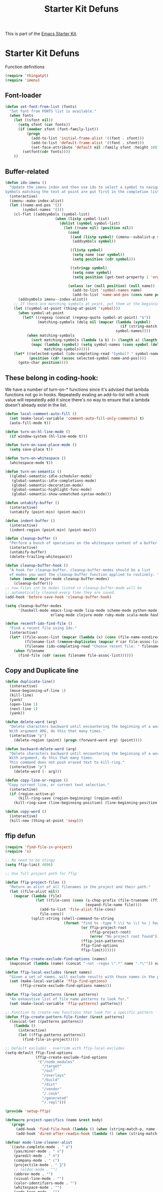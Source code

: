 #+TITLE: Starter Kit Defuns
#+OPTIONS: toc:nil num:nil ^:nil

This is part of the [[file:starter-kit.org][Emacs Starter Kit]].

* Starter Kit Defuns
Function definitions

#+begin_src emacs-lisp
  (require 'thingatpt)
  (require 'imenu)
#+end_src


** Font-loader

#+srcname: starter-kit-font-loader
#+begin_src emacs-lisp
(defun set-font-from-list (fonts)
  "Set font from FONTS list is available."
  (when fonts
    (let ((sfont nil))
      (setq sfont (car fonts))
      (if (member sfont (font-family-list))
          (progn
            (add-to-list 'initial-frame-alist '((font . sfont)))
            (add-to-list 'default-frame-alist '((font . sfont)))
            (set-face-attribute 'default nil :family sfont :height 180))
        (setfont(cdr fonts))))
    ))
#+end_src


** Buffer-related

#+srcname: starter-kit-ido-imenu
#+begin_src emacs-lisp
  (defun ido-imenu ()
    "Update the imenu index and then use ido to select a symbol to navigate to.
  Symbols matching the text at point are put first in the completion list."
    (interactive)
    (imenu--make-index-alist)
    (let ((name-and-pos '())
          (symbol-names '()))
      (cl-flet ((addsymbols (symbol-list)
                         (when (listp symbol-list)
                           (dolist (symbol symbol-list)
                             (let ((name nil) (position nil))
                               (cond
                                ((and (listp symbol) (imenu--subalist-p symbol))
                                 (addsymbols symbol))

                                ((listp symbol)
                                 (setq name (car symbol))
                                 (setq position (cdr symbol)))

                                ((stringp symbol)
                                 (setq name symbol)
                                 (setq position (get-text-property 1 'org-imenu-marker symbol))))

                               (unless (or (null position) (null name))
                                 (add-to-list 'symbol-names name)
                                 (add-to-list 'name-and-pos (cons name position))))))))
        (addsymbols imenu--index-alist))
      ;; If there are matching symbols at point, put them at the beginning of `symbol-names'.
      (let ((symbol-at-point (thing-at-point 'symbol)))
        (when symbol-at-point
          (let* ((regexp (concat (regexp-quote symbol-at-point) "$"))
                 (matching-symbols (delq nil (mapcar (lambda (symbol)
                                                       (if (string-match regexp symbol) symbol))
                                                     symbol-names))))
            (when matching-symbols
              (sort matching-symbols (lambda (a b) (> (length a) (length b))))
              (mapc (lambda (symbol) (setq symbol-names (cons symbol (delete symbol symbol-names))))
                    matching-symbols)))))
      (let* ((selected-symbol (ido-completing-read "Symbol? " symbol-names))
             (position (cdr (assoc selected-symbol name-and-pos))))
        (goto-char position))))
#+end_src


** These belong in coding-hook:

We have a number of turn-on-* functions since it's advised that lambda
functions not go in hooks. Repeatedly evaling an add-to-list with a
hook value will repeatedly add it since there's no way to ensure that
a lambda doesn't already exist in the list.

#+srcname: starter-kit-hook-functions
#+begin_src emacs-lisp
  (defun local-comment-auto-fill ()
    (set (make-local-variable 'comment-auto-fill-only-comments) t)
    (auto-fill-mode t))

  (defun turn-on-hl-line-mode ()
    (if window-system (hl-line-mode t)))

  (defun turn-on-save-place-mode ()
    (setq save-place t))

  (defun turn-on-whitespace ()
    (whitespace-mode t))

  (defun turn-on-semantic ()
    ((global-semantic-idle-scheduler-mode)
     (global-semantic-idle-completions-mode)
     (global-semantic-decoration-mode)
     (global-semantic-highlight-func-mode)
     (global-semantic-show-unmatched-syntax-mode)))
#+end_src


#+srcname: starter-kit-untabify-buffer
#+begin_src emacs-lisp
  (defun untabify-buffer ()
    (interactive)
    (untabify (point-min) (point-max)))
#+end_src


#+srcname: starter-kit-indent-buffer
#+begin_src emacs-lisp
  (defun indent-buffer ()
    (interactive)
    (indent-region (point-min) (point-max)))
#+end_src


#+srcname: starter-kit-cleanup-buffer
#+begin_src emacs-lisp
  (defun cleanup-buffer ()
    "Perform a bunch of operations on the whitespace content of a buffer."
    (interactive)
    (untabify-buffer)
    (delete-trailing-whitespace))
#+end_src


#+source: cleanup-buffer-on-save
#+begin_src emacs-lisp :tangle no
  (defun cleanup-buffer-hook ()
    "A hook for cleanup-buffer. cleanup-buffer-modes should be a list
    of modes you want the cleanup-buffer function applied to routinely. "
    (when (member major-mode cleanup-buffer-modes)
      (cleanup-buffer)))
  ;; now files int he modes listed in cleanup-buffer-mode will be
  ;; automatically cleaned every time they are saved.
  (add-hook 'before-save-hook 'cleanup-buffer-hook)
#+end_src


#+source: cleanup-buffer-when
#+begin_src emacs-lisp :tangle no
  (setq cleanup-buffer-modes
        '(haskell-mode emacs-lisp-mode lisp-mode scheme-mode python-mode js2-mode web-mode ng2-ts-mode
                       erlang-mode clojure-mode ruby-mode scala-mode haskell-mode))
#+end_src


#+srcname: starter-kit-recentf-ido-find-file
#+begin_src emacs-lisp
  (defun recentf-ido-find-file ()
    "Find a recent file using Ido."
    (interactive)
    (let* ((file-assoc-list (mapcar (lambda (x) (cons (file-name-nondirectory x) x)) recentf-list))
           (filename-list (remove-duplicates (mapcar #'car file-assoc-list) :test #'string=))
           (filename (ido-completing-read "Choose recent file: " filename-list nil t)))
      (when filename
        (find-file (cdr (assoc filename file-assoc-list))))))
#+end_src


** Copy and Duplicate line

#+srcname: duplicate_line
#+begin_src emacs-lisp
  (defun duplicate-line()
    (interactive)
    (move-beginning-of-line 1)
    (kill-line)
    (yank)
    (open-line 1)
    (next-line 1)
    (yank))
#+end_src


#+srcname: delete_word
#+begin_src emacs-lisp
  (defun delete-word (arg)
    "Delete characters backward until encountering the beginning of a word.
    With argument ARG, do this that many times."
    (interactive "p")
      (delete-region (point) (progn (forward-word arg) (point))))

  (defun backward-delete-word (arg)
    "Delete characters backward until encountering the beginning of a word.
    With argument, do this that many times.
    This command does not push erased text to kill-ring."
    (interactive "p")
      (delete-word (- arg)))
#+end_src


#+srcname: copy_line
#+begin_src emacs-lisp
  (defun copy-line-or-region ()
   "Copy current line, or current text selection."
    (interactive)
    (if (region-active-p)
        (kill-ring-save (region-beginning) (region-end))
      (kill-ring-save (line-beginning-position) (line-beginning-position 2))))
#+end_src


#+srcname: copy_line
#+begin_src emacs-lisp
  (defun copy-word ()
    (interactive)
    (kill-new (thing-at-point 'sexp)))
#+end_src


** ffip defun
#+srcname: ffip
#+begin_src emacs-lisp
  (require 'find-file-in-project)
  (require 's)

  ;; No need to be stingy
  (setq ffip-limit 4096)

  ;; Use full project path for ffip

  (defun ffip-project-files ()
    "Return an alist of all filenames in the project and their path."
    (let ((file-alist nil))
      (mapcar (lambda (file)
                (let ((file-cons (cons (s-chop-prefix (file-truename (ffip-project-root)) (expand-file-name file))
                                       (expand-file-name file))))
                  (add-to-list 'file-alist file-cons)
                  file-cons))
              (split-string (shell-command-to-string
                             (format "find %s -type f \\( %s \\) %s | head -n %s"
                                     (or ffip-project-root
                                         (ffip-project-root)
                                         (error "No project root found"))
                                     (ffip-join-patterns)
                                     ffip-find-options
                                     ffip-limit))))))

  (defun ffip-create-exclude-find-options (names)
    (mapconcat (lambda (name) (concat "-not -regex \".*" name ".*\"")) names " "))

  (defun ffip-local-excludes (&rest names)
    "Given a set of names, will exclude results with those names in the path."
    (set (make-local-variable 'ffip-find-options)
         (ffip-create-exclude-find-options names)))

  (defun ffip-local-patterns (&rest patterns)
    "An exhaustive list of file name patterns to look for."
    (set (make-local-variable 'ffip-patterns) patterns))

  ;; Function to create new functions that look for a specific pattern
  (defun ffip-create-pattern-file-finder (&rest patterns)
    (lexical-let ((patterns patterns))
      (lambda ()
        (interactive)
        (let ((ffip-patterns patterns))
          (find-file-in-project)))))

  ;; Default excludes - override with ffip-local-excludes
  (setq-default ffip-find-options
                (ffip-create-exclude-find-options
                 '("/node_modules"
                   "/target"
                   "/out"
                   "/overlays"
                   "/build"
                   "/dist"
                   "/vendor"
                   "/.cask"
                   "/generated"
                   "/.repl")))

  (provide 'setup-ffip)
#+end_src


#+srcname: project_specifics
#+begin_src emacs-lisp
  (defmacro project-specifics (name &rest body)
    `(progn
       (add-hook 'find-file-hook (lambda () (when (string-match-p, name (buffer-file-name)), body)))
       (add-hook 'dired-after-readin-hook (lambda () (when (string-match-p, name (dired-current-directory)), body)))))
#+end_src


#+srcname: hide some mode in mode line
#+begin_src emacs-lisp
  (defvar mode-line-cleaner-alist
    `((auto-complete-mode . " α")
      (yas/minor-mode . " υ")
      (paredit-mode . " π")
      (company-mode . " c")
      (projectile-mode . " Ȝ")
      ;; (eldoc-mode . "")
      (abbrev-mode . "")
      (visual-line-mode . "")
      (color-identifiers-mode . "")
      (whitespace-mode . "")
      (undo-tree-mode . "")
      (auto-fill-mode . "")
      ;; Major modes
      (lisp-interaction-mode . "λ")
      (hi-lock-mode . "")
      (python-mode . "ƿ")
      (emacs-lisp-mode . "EL")
      (nxhtml-mode . "nx"))
    "Alist for `clean-mode-line'.

  When you add a new element to the alist, keep in mind that you
  must pass the correct minor/major mode symbol and a string you
  want to use in the modeline *in lieu of* the original.")

  (defun clean-mode-line ()
    (interactive)
    (loop for cleaner in mode-line-cleaner-alist
          do (let* ((mode (car cleaner))
                   (mode-str (cdr cleaner))
                   (old-mode-str (cdr (assq mode minor-mode-alist))))
               (when old-mode-str
                   (setcar old-mode-str mode-str))
                 ;; major mode
               (when (eq mode major-mode)
                 (setq mode-name mode-str)))))

  (add-hook 'after-change-major-mode-hook 'clean-mode-line)
#+end_src


#+srcname: sudo config
#+begin_src emacs-lisp
  (defun sudo-shell-command (command)
    (interactive "MShell command (root): ")
    (with-temp-buffer
      (cd "/sudo::/")
      (async-shell-command command)))
#+end_src


#+source: message-line
#+begin_src emacs-lisp
  (message "------ Starter Kit Defun loaded ------")
#+end_src
